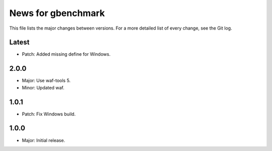 News for gbenchmark
===================

This file lists the major changes between versions. For a more detailed list of
every change, see the Git log.

Latest
------
* Patch: Added missing define for Windows.

2.0.0
-----
* Major: Use waf-tools 5.
* Minor: Updated waf.

1.0.1
-----
* Patch: Fix Windows build.

1.0.0
-----
* Major: Initial release.
